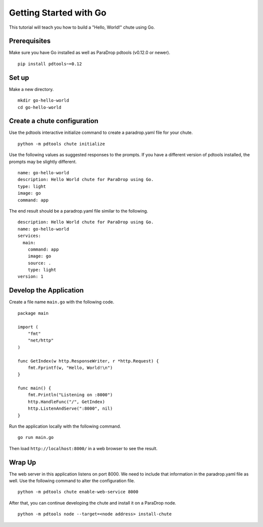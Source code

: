 Getting Started with Go
=======================

This tutorial will teach you how to build a "Hello, World!" chute
using Go.

Prerequisites
-------------

Make sure you have Go installed as well as ParaDrop pdtools (v0.12.0
or newer).

::

    pip install pdtools~=0.12

Set up
------

Make a new directory.

::

    mkdir go-hello-world
    cd go-hello-world

Create a chute configuration
----------------------------

Use the pdtools interactive initialize command to create a paradrop.yaml
file for your chute.

::

    python -m pdtools chute initialize

Use the following values as suggested responses to the prompts. If
you have a different version of pdtools installed, the prompts may be
slightly different.

::

    name: go-hello-world
    description: Hello World chute for ParaDrop using Go.
    type: light
    image: go
    command: app

The end result should be a paradrop.yaml file similar to the following.

::

    description: Hello World chute for ParaDrop using Go.
    name: go-hello-world
    services:
      main:
        command: app
        image: go
        source: .
        type: light
    version: 1

Develop the Application
-----------------------

Create a file name ``main.go`` with the following code.

::

    package main

    import (
        "fmt"
        "net/http"
    )

    func GetIndex(w http.ResponseWriter, r *http.Request) {
        fmt.Fprintf(w, "Hello, World!\n")
    }

    func main() {
        fmt.Println("Listening on :8000")
        http.HandleFunc("/", GetIndex)
        http.ListenAndServe(":8000", nil)
    }

Run the application locally with the following command.

::

    go run main.go

Then load ``http://localhost:8000/`` in a web browser to see the result.

Wrap Up
-------

The web server in this application listens on port 8000. We need to
include that information in the paradrop.yaml file as well. Use the
following command to alter the configuration file.

::

    python -m pdtools chute enable-web-service 8000

After that, you can continue developing the chute and install it
on a ParaDrop node.

::

    python -m pdtools node --target=<node address> install-chute
